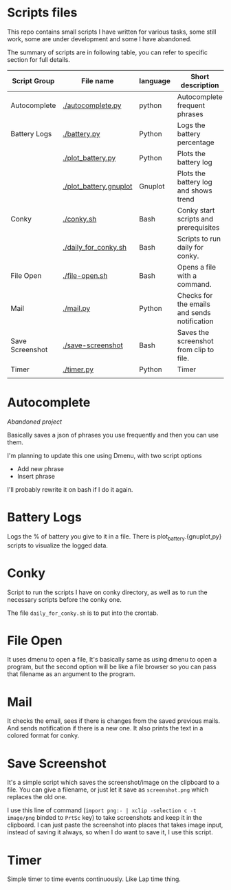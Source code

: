* Scripts files
  This repo contains small scripts I have written for various tasks, some still work, some are under development and some I have abandoned.

  The summary of scripts are in following table, you can refer to specific section for full details.
  
  | Script Group    | File name              | language | Short description                            |
  |-----------------+------------------------+----------+----------------------------------------------|
  | Autocomplete    | [[./autocomplete.py]]      | python   | Autocomplete frequent phrases                |
  | Battery Logs    | [[./battery.py]]           | Python   | Logs the battery percentage                  |
  |                 | [[./plot_battery.py]]      | Python   | Plots the battery log                        |
  |                 | [[./plot_battery.gnuplot]] | Gnuplot  | Plots the battery log and shows trend        |
  | Conky           | [[./conky.sh]]             | Bash     | Conky start scripts and prerequisites        |
  |                 | [[./daily_for_conky.sh]]   | Bash     | Scripts to run daily for conky.              |
  | File Open       | [[./file-open.sh]]         | Bash     | Opens a file with a command.                 |
  | Mail            | [[./mail.py]]              | Python   | Checks for the emails and sends notification |
  | Save Screenshot | [[./save-screenshot]]      | Bash     | Saves the screenshot from clip to file.      |
  | Timer           | [[./timer.py]]             | Python   | Timer                                        |
  |                 |                        |          |                                              |

* Autocomplete
  /Abandoned project/

  Basically saves a json of phrases you use frequently and then you can use them.

  I'm planning to update this one using Dmenu, with two script options
  - Add new phrase
  - Insert phrase

  I'll probably rewrite it on bash if I do it again.

  
* Battery Logs
  Logs the % of battery you give to it in a file. There is plot_battery.{gnuplot,py} scripts to visualize the logged data.


* Conky
  Script to run the scripts I have on conky directory, as well as to run the necessary scripts before the conky one.

  The file ~daily_for_conky.sh~ is to put into the crontab.

  
* File Open
  It uses dmenu to open a file, It's basically same as using dmenu to open a program, but the second option will be like a file browser so you can pass that filename as an argument to the program. 


  
* Mail
  It checks the email, sees if there is changes from the saved previous mails. And sends notification if there is a new one. It also prints the text in a colored format for conky.

  
* Save Screenshot
  It's a simple script which saves the screenshot/image on the clipboard to a file. You can give a filename, or just let it save as ~screenshot.png~ which replaces the old one.

  I use this line of command (~import png:- | xclip -selection c -t image/png~ binded to ~PrtSc~ key) to take screenshots and keep it in the clipboard. I can just paste the screenshot into places that takes image input, instead of saving it always, so when I do want to save it, I use this script.
  
* Timer
  Simple timer to time events continuously. Like Lap time thing.
